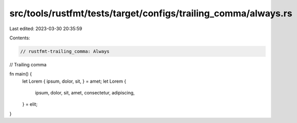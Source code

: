 src/tools/rustfmt/tests/target/configs/trailing_comma/always.rs
===============================================================

Last edited: 2023-03-30 20:35:59

Contents:

.. code-block:: rs

    // rustfmt-trailing_comma: Always
// Trailing comma

fn main() {
    let Lorem { ipsum, dolor, sit, } = amet;
    let Lorem {
        ipsum,
        dolor,
        sit,
        amet,
        consectetur,
        adipiscing,
    } = elit;
}


